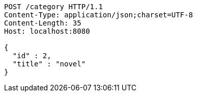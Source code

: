 [source,http,options="nowrap"]
----
POST /category HTTP/1.1
Content-Type: application/json;charset=UTF-8
Content-Length: 35
Host: localhost:8080

{
  "id" : 2,
  "title" : "novel"
}
----